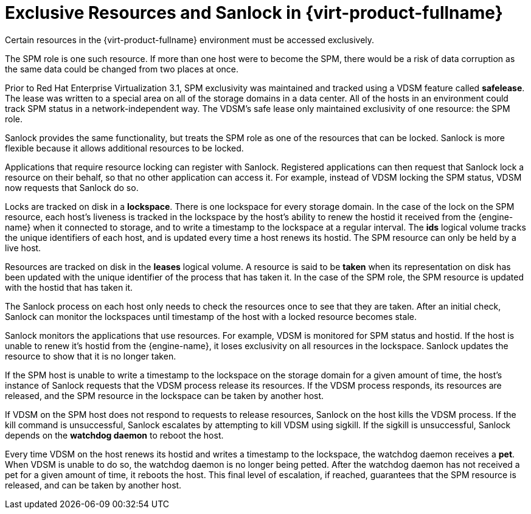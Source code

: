 :_content-type: CONCEPT
[id="Exclusive_Resources_and_Sanlock_in_Red_Hat_Enterprise_Virtualization"]
= Exclusive Resources and Sanlock in {virt-product-fullname}

Certain resources in the {virt-product-fullname} environment must be accessed exclusively.

The SPM role is one such resource. If more than one host were to become the SPM, there would be a risk of data corruption as the same data could be changed from two places at once.

Prior to Red Hat Enterprise Virtualization 3.1, SPM exclusivity was maintained and tracked using a VDSM feature called *safelease*. The lease was written to a special area on all of the storage domains in a data center. All of the hosts in an environment could track SPM status in a network-independent way. The VDSM's safe lease only maintained exclusivity of one resource: the SPM role.

Sanlock provides the same functionality, but treats the SPM role as one of the resources that can be locked. Sanlock is more flexible because it allows additional resources to be locked.

Applications that require resource locking can register with Sanlock. Registered applications can then request that Sanlock lock a resource on their behalf, so that no other application can access it. For example, instead of VDSM locking the SPM status, VDSM now requests that Sanlock do so.

Locks are tracked on disk in a *lockspace*. There is one lockspace for every storage domain. In the case of the lock on the SPM resource, each host's liveness is tracked in the lockspace by the host's ability to renew the hostid it received from the {engine-name} when it connected to storage, and to write a timestamp to the lockspace at a regular interval. The *ids* logical volume tracks the unique identifiers of each host, and is updated every time a host renews its hostid. The SPM resource can only be held by a live host.

Resources are tracked on disk in the *leases* logical volume. A resource is said to be *taken* when its representation on disk has been updated with the unique identifier of the process that has taken it. In the case of the SPM role, the SPM resource is updated with the hostid that has taken it.

The Sanlock process on each host only needs to check the resources once to see that they are taken. After an initial check, Sanlock can monitor the lockspaces until timestamp of the host with a locked resource becomes stale.

Sanlock monitors the applications that use resources. For example, VDSM is monitored for SPM status and hostid. If the host is unable to renew it's hostid from the {engine-name}, it loses exclusivity on all resources in the lockspace. Sanlock updates the resource to show that it is no longer taken.

If the SPM host is unable to write a timestamp to the lockspace on the storage domain for a given amount of time, the host's instance of Sanlock requests that the VDSM process release its resources. If the VDSM process responds, its resources are released, and the SPM resource in the lockspace can be taken by another host.

If VDSM on the SPM host does not respond to requests to release resources, Sanlock on the host kills the VDSM process. If the kill command is unsuccessful, Sanlock escalates by attempting to kill VDSM using sigkill. If the sigkill is unsuccessful, Sanlock depends on the *watchdog daemon* to reboot the host.

Every time VDSM on the host renews its hostid and writes a timestamp to the lockspace, the watchdog daemon receives a *pet*. When VDSM is unable to do so, the watchdog daemon is no longer being petted. After the watchdog daemon has not received a pet for a given amount of time, it reboots the host. This final level of escalation, if reached, guarantees that the SPM resource is released, and can be taken by another host.
